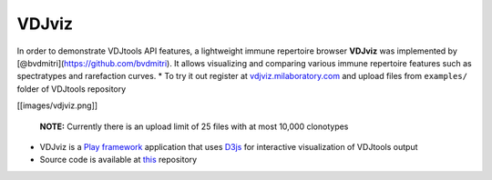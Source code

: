 VDJviz
------

In order to demonstrate VDJtools API features, a lightweight immune
repertoire browser **VDJviz** was implemented by
[@bvdmitri](https://github.com/bvdmitri). It allows visualizing and
comparing various immune repertoire features such as spectratypes and
rarefaction curves. \* To try it out register at
`vdjviz.milaboratory.com <http://vdjviz.milaboratory.com/>`__ and upload
files from ``examples/`` folder of VDJtools repository

[[images/vdjviz.png]]

    **NOTE:** Currently there is an upload limit of 25 files with at
    most 10,000 clonotypes

-  VDJviz is a `Play framework <https://www.playframework.com/>`__
   application that uses `D3js <http://d3js.org/>`__ for interactive
   visualization of VDJtools output
-  Source code is available at
   `this <https://github.com/mikessh/vdjviz>`__ repository
